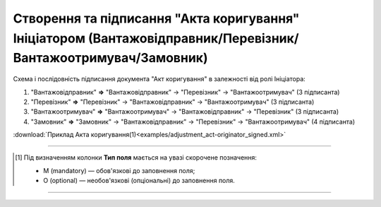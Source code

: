 ############################################################################################################################################################
**Створення та підписання "Акта коригування" Ініціатором (Вантажовідправник/Перевізник/Вантажоотримувач/Замовник)**
############################################################################################################################################################

.. role:: green

Схема і послідовність підписання документа "Акт коригування" в залежності від ролі Ініціатора:

1) "Вантажовідправник" **=>** :green:`"Вантажовідправник"` -> "Перевізник" -> "Вантажоотримувач" (3 підписанта)

2) "Перевізник" **=>** :green:`"Перевізник"` -> "Вантажовідправник" -> "Вантажоотримувач" (3 підписанта)

3) "Вантажоотримувач" **=>** :green:`"Вантажоотримувач"` -> "Вантажовідправник" -> "Перевізник" (3 підписанта)

4) "Замовник" **=>** :green:`"Замовник"` -> "Вантажовідправник" -> "Перевізник" -> "Вантажоотримувач" (4 підписанта)

.. csv-table:: 
  :file: for_csv/ADJUSTMENT/ADJUSTMENT_ORIGINATOR_SIGNED.csv
  :widths:  20, 11, 29, 37
  :header-rows: 1

:download:`Приклад Акта коригування(1)<examples/adjustment_act-originator_signed.xml>`

-------------------------

.. [#] Під визначенням колонки **Тип поля** мається на увазі скорочене позначення:

   * M (mandatory) — обов'язкові до заповнення поля;
   * O (optional) — необов'язкові (опціональні) до заповнення поля.

-------------------------


